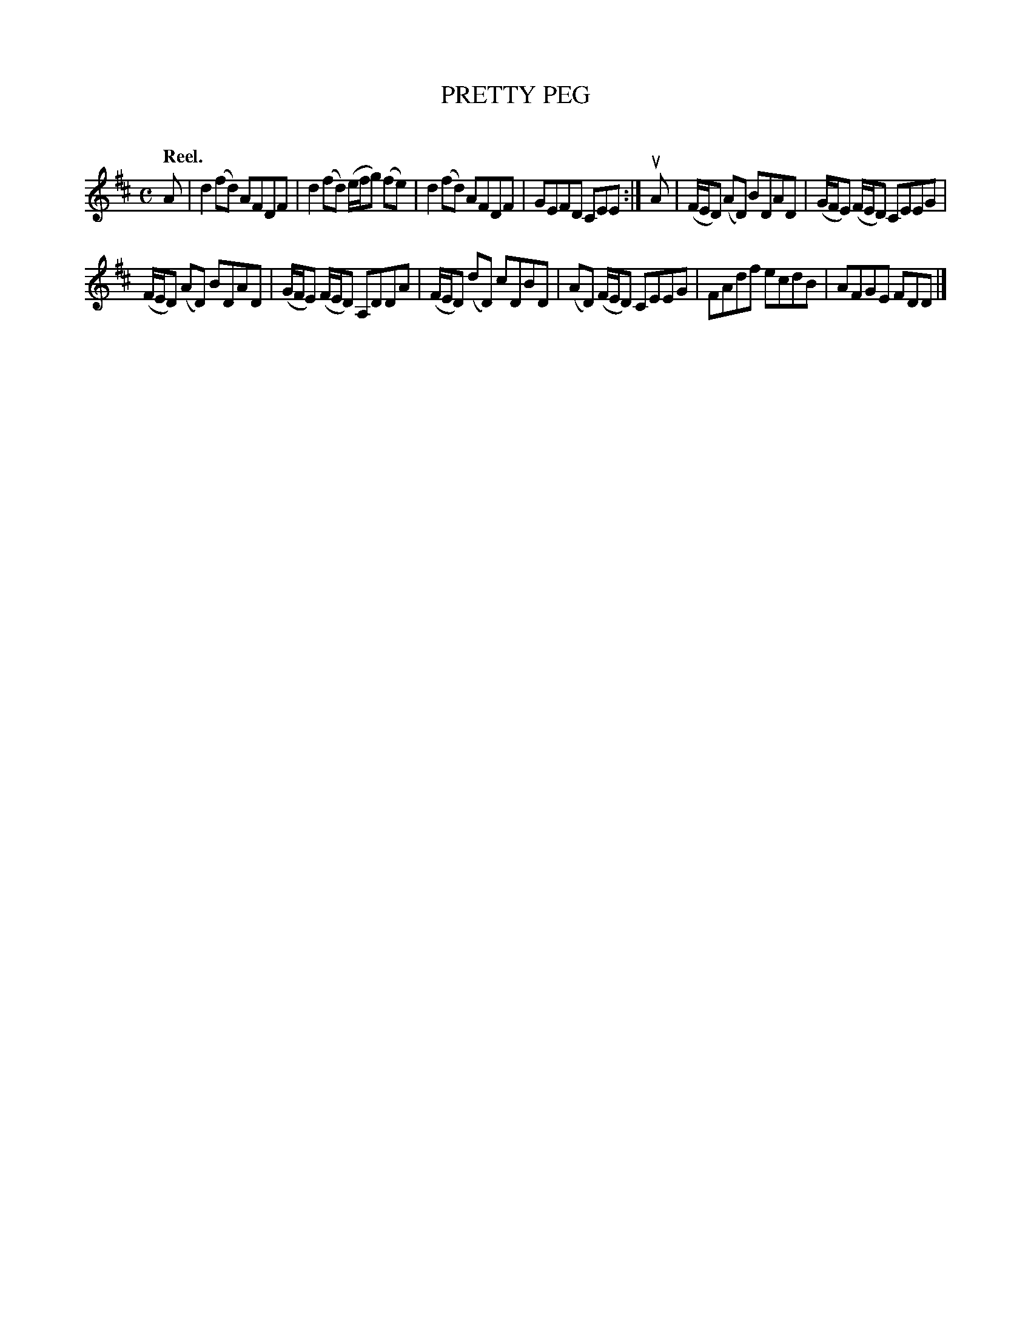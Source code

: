 X: 2140
T: PRETTY PEG
C:
Q: "Reel."
R: Reel.
%R: reel
B: James Kerr "Merry Melodies" v.2 p.17 #140
Z: 2016 John Chambers <jc:trillian.mit.edu>
M: C
L: 1/8
K: D
A |\
d2(fd) AFDF | d2(fd) (e/f/g) (fe) |\
d2(fd) AFDF | GEFD CEE :|\
uA |\
(F/E/D) (AD) BDAD | (G/F/E) (F/E/D) CEEG |
(F/E/D) (AD) BDAD | (G/F/E) (F/E/D) A,DDA |\
(F/E/D) (dD) cDBD | (AD) (F/E/D) CEEG |\
FAdf ecdB | AFGE FDD |]
